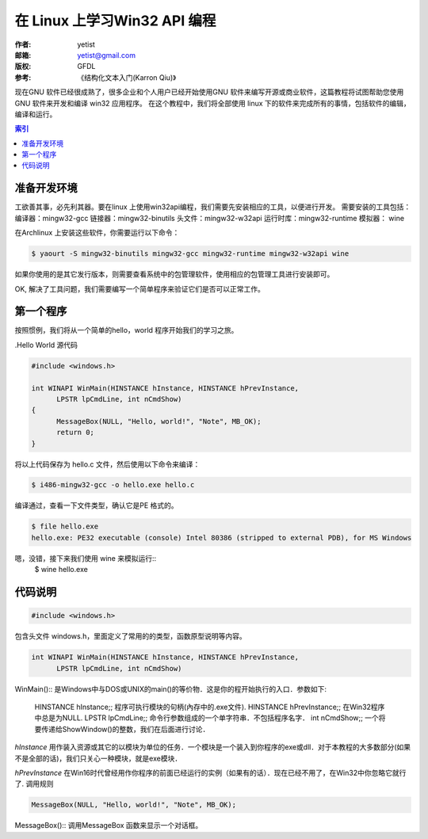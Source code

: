 ==================================
在 Linux 上学习Win32 API 编程
==================================
:作者: yetist
:邮箱: yetist@gmail.com
:版权: GFDL
:参考: 《结构化文本入门(Karron Qiu)》

现在GNU 软件已经很成熟了，很多企业和个人用户已经开始使用GNU 软件来编写开源或商业软件，这篇教程将试图帮助您使用GNU 软件来开发和编译 win32 应用程序。
在这个教程中，我们将全部使用 linux 下的软件来完成所有的事情，包括软件的编辑，编译和运行。

.. contents:: 索引

准备开发环境
============== 

工欲善其事，必先利其器。要在linux 上使用win32api编程，我们需要先安装相应的工具，以便进行开发。 
需要安装的工具包括：
编译器：mingw32-gcc
链接器：mingw32-binutils
头文件：mingw32-w32api
运行时库：mingw32-runtime
模拟器： wine

在Archlinux 上安装这些软件，你需要运行以下命令：

.. code-block:: bash
 
 $ yaourt -S mingw32-binutils mingw32-gcc mingw32-runtime mingw32-w32api wine

如果你使用的是其它发行版本，则需要查看系统中的包管理软件，使用相应的包管理工具进行安装即可。

OK, 解决了工具问题，我们需要编写一个简单程序来验证它们是否可以正常工作。

第一个程序
============== 

按照惯例，我们将从一个简单的hello，world 程序开始我们的学习之旅。

.Hello World 源代码

.. code-block:: c
  
  #include <windows.h>
  
  int WINAPI WinMain(HINSTANCE hInstance, HINSTANCE hPrevInstance, 
  	LPSTR lpCmdLine, int nCmdShow)
  {
  	MessageBox(NULL, "Hello, world!", "Note", MB_OK);
  	return 0;
  }

将以上代码保存为 hello.c 文件，然后使用以下命令来编译：

.. code-block:: bash
   
  $ i486-mingw32-gcc -o hello.exe hello.c

编译通过，查看一下文件类型，确认它是PE 格式的。

.. code-block:: bash
   
  $ file hello.exe
  hello.exe: PE32 executable (console) Intel 80386 (stripped to external PDB), for MS Windows

嗯，没错，接下来我们使用 wine 来模拟运行::
    $ wine hello.exe

.. image:: images/hello.png

代码说明
============== 

.. code-block:: c
  
  #include <windows.h>
  
包含头文件 windows.h，里面定义了常用的的类型，函数原型说明等内容。

.. code-block:: c
   
  int WINAPI WinMain(HINSTANCE hInstance, HINSTANCE hPrevInstance, 
 	LPSTR lpCmdLine, int nCmdShow)

WinMain():: 是Windows中与DOS或UNIX的main()的等价物．这是你的程开始执行的入口．参数如下:

 HINSTANCE hInstance;; 程序可执行模块的句柄(內存中的.exe文件).
 HINSTANCE hPrevInstance;; 在Win32程序中总是为NULL.
 LPSTR lpCmdLine;; 命令行参数组成的一个单字符串．不包括程序名字．
 int nCmdShow;; 一个将要传递给ShowWindow()的整数，我们在后面进行讨论．

*hInstance* 用作装入资源或其它的以模块为单位的任务．一个模块是一个装入到你程序的exe或dll．对于本教程的大多数部分(如果不是全部的话)，我们只关心一种模块，就是exe模块．

*hPrevInstance* 在Win16时代曾经用作你程序的前面已经运行的实例（如果有的话）．现在已经不用了，在Win32中你忽略它就行了.
调用规则

.. code-block:: c
         
	MessageBox(NULL, "Hello, world!", "Note", MB_OK);

MessageBox():: 调用MessageBox 函数来显示一个对话框。
